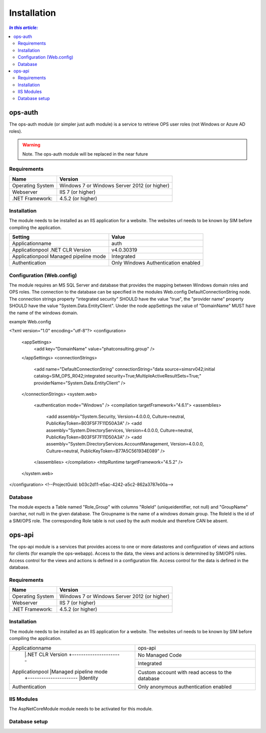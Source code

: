 =============
Installation
=============

.. contents:: `In this article:`
    :depth: 2
    :local:



ops-auth
--------

The ops-auth module (or simpler just auth module) is a service to retrieve OPS user roles (not Windows or Azure AD roles).

.. warning:: Note.
   The ops-auth module will be replaced in the near future


Requirements
^^^^^^^^^^^^

================================== ============================================
Name                               Version
================================== ============================================
Operating System                   Windows 7 or Windows Server 2012 (or higher)
Webserver                          IIS 7 (or higher)
.NET Framework:                    4.5.2 (or higher)
================================== ============================================


Installation
^^^^^^^^^^^^

The module needs to be installed as an IIS application for a website. The websites url needs to be known by SIM before compiling the application.

======================================= ===================================
Setting                                 Value
======================================= ===================================
Applicationname                         auth
Applicationpool .NET CLR Version        v4.0.30319
Applicationpool Managed pipeline mode   Integrated
Authentication                          Only Windows Authentication enabled
======================================= ===================================


Configuration (Web.config)
^^^^^^^^^^^^^^^^^^^^^^^^^^

The module requires an MS SQL Server and database that provides the mapping between Windows domain roles and OPS roles. The connection to the database can be specified in the modules Web.config DefaultConnectionString node. The connection strings property "integrated security" SHOULD have the value "true", the "provider name" property SHOULD have the value "System.Data.EntityClient".
Under the node appSettings the value of "DomainName" MUST have the name of the windows domain.

example Web.config

.. code-block:: xml
<?xml version="1.0" encoding="utf-8"?>
<configuration>
    <appSettings>
        <add key="DomainName" value="phatconsulting.group" />
    </appSettings>
    <connectionStrings>
        <add name="DefaultConnectionString" connectionString="data source=simsrv042;initial catalog=SIM_OPS_R042;integrated security=True;MultipleActiveResultSets=True;" providerName="System.Data.EntityClient" />
    </connectionStrings>
    <system.web>
        <authentication mode="Windows" />
        <compilation targetFramework="4.6.1">
        <assemblies>
            <add assembly="System.Security, Version=4.0.0.0, Culture=neutral, PublicKeyToken=B03F5F7F11D50A3A" />
            <add assembly="System.DirectoryServices, Version=4.0.0.0, Culture=neutral, PublicKeyToken=B03F5F7F11D50A3A" />
            <add assembly="System.DirectoryServices.AccountManagement, Version=4.0.0.0, Culture=neutral, PublicKeyToken=B77A5C561934E089" />
        </assemblies>
        </compilation>
        <httpRuntime targetFramework="4.5.2" />
    </system.web>
</configuration>
<!--ProjectGuid: b03c2d11-e5ac-4242-a5c2-862a3787e00a-->

Database
^^^^^^^^

The module expects a Table named "Role_Group" with columns "RoleId" (uniqueidentifier, not null) and "GroupName" (varchar, not null) in the given database. The Groupname is the name of a windows domain group. The RoleId is the id of a SIM/OPS role. The corresponding Role table is not used by the auth module and therefore CAN be absent.


ops-api
-------

The ops-api module is a services that provides access to one or more datastores and configuration of views and actions for clients (for example the ops-webapp). Access to the data, the views and actions is determined by SIM/OPS roles. Access control for the views and actions is defined in a configuration file. Access control for the data is defined in the database.


Requirements
^^^^^^^^^^^^

================================== ============================================
Name                               Version
================================== ============================================
Operating System                   Windows 7 or Windows Server 2012 (or higher)
Webserver                          IIS 7 (or higher)
.NET Framework:                    4.5.2 (or higher)
================================== ============================================


Installation
^^^^^^^^^^^^

The module needs to be installed as an IIS application for a website. The websites url needs to be known by SIM before compiling the application.


+---------------------------------------+-----------------------------------------------+
|Applicationname                        |ops-api                                        |
+---------------------------------------+-----------------------------------------------+
|                |.NET CLR Version      |No Managed Code                                |
|                +----------------------+-----------------------------------------------+
|Applicationpool |Managed pipeline mode |Integrated                                     |
|                +----------------------+-----------------------------------------------+
|                |Identity              |Custom account with read access to the database|
+----------------+----------------------+-----------------------------------------------+
|Authentication                         |Only anonymous authentication enabled          |
+---------------------------------------+-----------------------------------------------+


IIS Modules
^^^^^^^^^^^

The AspNetCoreModule module needs to be activated for this module.


Database setup
^^^^^^^^^^^^^^

